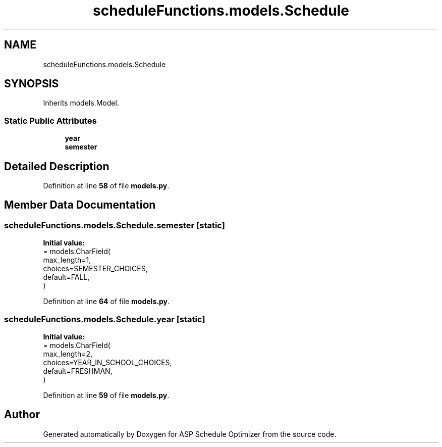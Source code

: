 .TH "scheduleFunctions.models.Schedule" 3 "Version 3" "ASP Schedule Optimizer" \" -*- nroff -*-
.ad l
.nh
.SH NAME
scheduleFunctions.models.Schedule
.SH SYNOPSIS
.br
.PP
.PP
Inherits models\&.Model\&.
.SS "Static Public Attributes"

.in +1c
.ti -1c
.RI "\fByear\fP"
.br
.ti -1c
.RI "\fBsemester\fP"
.br
.in -1c
.SH "Detailed Description"
.PP 
Definition at line \fB58\fP of file \fBmodels\&.py\fP\&.
.SH "Member Data Documentation"
.PP 
.SS "scheduleFunctions\&.models\&.Schedule\&.semester\fR [static]\fP"
\fBInitial value:\fP
.nf
=  models\&.CharField(
        max_length=1,
        choices=SEMESTER_CHOICES,
        default=FALL,
    )
.PP
.fi

.PP
Definition at line \fB64\fP of file \fBmodels\&.py\fP\&.
.SS "scheduleFunctions\&.models\&.Schedule\&.year\fR [static]\fP"
\fBInitial value:\fP
.nf
=  models\&.CharField(
        max_length=2,
        choices=YEAR_IN_SCHOOL_CHOICES,
        default=FRESHMAN,
    )
.PP
.fi

.PP
Definition at line \fB59\fP of file \fBmodels\&.py\fP\&.

.SH "Author"
.PP 
Generated automatically by Doxygen for ASP Schedule Optimizer from the source code\&.
